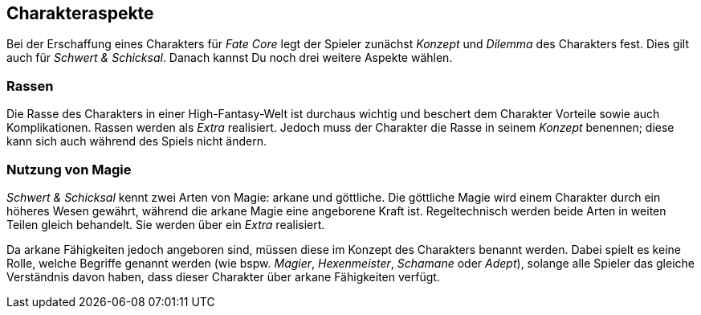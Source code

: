 == Charakteraspekte
Bei der Erschaffung eines Charakters für _Fate Core_ legt der Spieler zunächst _Konzept_ und _Dilemma_ des
Charakters fest. Dies gilt auch für _Schwert & Schicksal_. Danach kannst Du noch drei weitere Aspekte
wählen.

=== Rassen
Die Rasse des Charakters in einer High-Fantasy-Welt ist durchaus wichtig und beschert dem Charakter Vorteile
sowie auch Komplikationen. Rassen werden als _Extra_ realisiert. Jedoch muss der Charakter die Rasse in seinem
_Konzept_ benennen; diese kann sich auch während des Spiels nicht ändern.

=== Nutzung von Magie
_Schwert & Schicksal_ kennt zwei Arten von Magie: arkane und göttliche. Die göttliche Magie wird einem
Charakter durch ein höheres Wesen gewährt, während die arkane Magie eine angeborene Kraft ist.
Regeltechnisch werden beide Arten in weiten Teilen gleich behandelt. Sie werden über ein _Extra_ realisiert.

Da arkane Fähigkeiten jedoch angeboren sind, müssen diese im Konzept des Charakters benannt werden. Dabei
spielt es keine Rolle, welche Begriffe  genannt werden (wie bspw. _Magier_, _Hexenmeister_, _Schamane_ oder
_Adept_), solange alle Spieler das gleiche Verständnis davon haben, dass dieser Charakter über arkane
Fähigkeiten verfügt.
